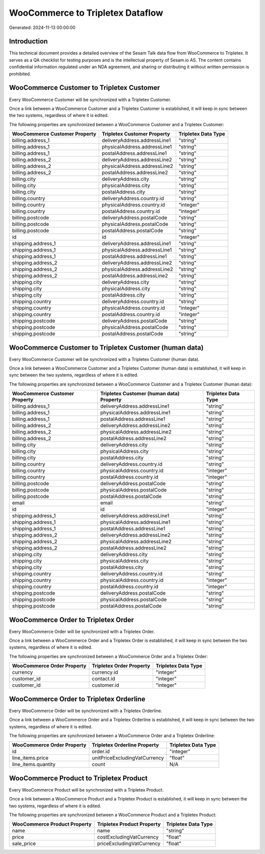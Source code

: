=================================
WooCommerce to Tripletex Dataflow
=================================

Generated: 2024-11-13 00:00:00

Introduction
------------

This technical document provides a detailed overview of the Sesam Talk data flow from WooCommerce to Tripletex. It serves as a QA checklist for testing purposes and is the intellectual property of Sesam.io AS. The content contains confidential information regulated under an NDA agreement, and sharing or distributing it without written permission is prohibited.

WooCommerce Customer to Tripletex Customer
------------------------------------------
Every WooCommerce Customer will be synchronized with a Tripletex Customer.

Once a link between a WooCommerce Customer and a Tripletex Customer is established, it will keep in sync between the two systems, regardless of where it is edited.

The following properties are synchronized between a WooCommerce Customer and a Tripletex Customer:

.. list-table::
   :header-rows: 1

   * - WooCommerce Customer Property
     - Tripletex Customer Property
     - Tripletex Data Type
   * - billing.address_1
     - deliveryAddress.addressLine1
     - "string"
   * - billing.address_1
     - physicalAddress.addressLine1
     - "string"
   * - billing.address_1
     - postalAddress.addressLine1
     - "string"
   * - billing.address_2
     - deliveryAddress.addressLine2
     - "string"
   * - billing.address_2
     - physicalAddress.addressLine2
     - "string"
   * - billing.address_2
     - postalAddress.addressLine2
     - "string"
   * - billing.city
     - deliveryAddress.city
     - "string"
   * - billing.city
     - physicalAddress.city
     - "string"
   * - billing.city
     - postalAddress.city
     - "string"
   * - billing.country
     - deliveryAddress.country.id
     - "string"
   * - billing.country
     - physicalAddress.country.id
     - "integer"
   * - billing.country
     - postalAddress.country.id
     - "integer"
   * - billing.postcode
     - deliveryAddress.postalCode
     - "string"
   * - billing.postcode
     - physicalAddress.postalCode
     - "string"
   * - billing.postcode
     - postalAddress.postalCode
     - "string"
   * - id
     - id
     - "integer"
   * - shipping.address_1
     - deliveryAddress.addressLine1
     - "string"
   * - shipping.address_1
     - physicalAddress.addressLine1
     - "string"
   * - shipping.address_1
     - postalAddress.addressLine1
     - "string"
   * - shipping.address_2
     - deliveryAddress.addressLine2
     - "string"
   * - shipping.address_2
     - physicalAddress.addressLine2
     - "string"
   * - shipping.address_2
     - postalAddress.addressLine2
     - "string"
   * - shipping.city
     - deliveryAddress.city
     - "string"
   * - shipping.city
     - physicalAddress.city
     - "string"
   * - shipping.city
     - postalAddress.city
     - "string"
   * - shipping.country
     - deliveryAddress.country.id
     - "string"
   * - shipping.country
     - physicalAddress.country.id
     - "integer"
   * - shipping.country
     - postalAddress.country.id
     - "integer"
   * - shipping.postcode
     - deliveryAddress.postalCode
     - "string"
   * - shipping.postcode
     - physicalAddress.postalCode
     - "string"
   * - shipping.postcode
     - postalAddress.postalCode
     - "string"


WooCommerce Customer to Tripletex Customer (human data)
-------------------------------------------------------
Every WooCommerce Customer will be synchronized with a Tripletex Customer (human data).

Once a link between a WooCommerce Customer and a Tripletex Customer (human data) is established, it will keep in sync between the two systems, regardless of where it is edited.

The following properties are synchronized between a WooCommerce Customer and a Tripletex Customer (human data):

.. list-table::
   :header-rows: 1

   * - WooCommerce Customer Property
     - Tripletex Customer (human data) Property
     - Tripletex Data Type
   * - billing.address_1
     - deliveryAddress.addressLine1
     - "string"
   * - billing.address_1
     - physicalAddress.addressLine1
     - "string"
   * - billing.address_1
     - postalAddress.addressLine1
     - "string"
   * - billing.address_2
     - deliveryAddress.addressLine2
     - "string"
   * - billing.address_2
     - physicalAddress.addressLine2
     - "string"
   * - billing.address_2
     - postalAddress.addressLine2
     - "string"
   * - billing.city
     - deliveryAddress.city
     - "string"
   * - billing.city
     - physicalAddress.city
     - "string"
   * - billing.city
     - postalAddress.city
     - "string"
   * - billing.country
     - deliveryAddress.country.id
     - "string"
   * - billing.country
     - physicalAddress.country.id
     - "integer"
   * - billing.country
     - postalAddress.country.id
     - "integer"
   * - billing.postcode
     - deliveryAddress.postalCode
     - "string"
   * - billing.postcode
     - physicalAddress.postalCode
     - "string"
   * - billing.postcode
     - postalAddress.postalCode
     - "string"
   * - email
     - email
     - "string"
   * - id
     - id
     - "integer"
   * - shipping.address_1
     - deliveryAddress.addressLine1
     - "string"
   * - shipping.address_1
     - physicalAddress.addressLine1
     - "string"
   * - shipping.address_1
     - postalAddress.addressLine1
     - "string"
   * - shipping.address_2
     - deliveryAddress.addressLine2
     - "string"
   * - shipping.address_2
     - physicalAddress.addressLine2
     - "string"
   * - shipping.address_2
     - postalAddress.addressLine2
     - "string"
   * - shipping.city
     - deliveryAddress.city
     - "string"
   * - shipping.city
     - physicalAddress.city
     - "string"
   * - shipping.city
     - postalAddress.city
     - "string"
   * - shipping.country
     - deliveryAddress.country.id
     - "string"
   * - shipping.country
     - physicalAddress.country.id
     - "integer"
   * - shipping.country
     - postalAddress.country.id
     - "integer"
   * - shipping.postcode
     - deliveryAddress.postalCode
     - "string"
   * - shipping.postcode
     - physicalAddress.postalCode
     - "string"
   * - shipping.postcode
     - postalAddress.postalCode
     - "string"


WooCommerce Order to Tripletex Order
------------------------------------
Every WooCommerce Order will be synchronized with a Tripletex Order.

Once a link between a WooCommerce Order and a Tripletex Order is established, it will keep in sync between the two systems, regardless of where it is edited.

The following properties are synchronized between a WooCommerce Order and a Tripletex Order:

.. list-table::
   :header-rows: 1

   * - WooCommerce Order Property
     - Tripletex Order Property
     - Tripletex Data Type
   * - currency
     - currency.id
     - "integer"
   * - customer_id
     - contact.id
     - "integer"
   * - customer_id
     - customer.id
     - "integer"


WooCommerce Order to Tripletex Orderline
----------------------------------------
Every WooCommerce Order will be synchronized with a Tripletex Orderline.

Once a link between a WooCommerce Order and a Tripletex Orderline is established, it will keep in sync between the two systems, regardless of where it is edited.

The following properties are synchronized between a WooCommerce Order and a Tripletex Orderline:

.. list-table::
   :header-rows: 1

   * - WooCommerce Order Property
     - Tripletex Orderline Property
     - Tripletex Data Type
   * - id
     - order.id
     - "integer"
   * - line_items.price
     - unitPriceExcludingVatCurrency
     - "float"
   * - line_items.quantity
     - count
     - N/A


WooCommerce Product to Tripletex Product
----------------------------------------
Every WooCommerce Product will be synchronized with a Tripletex Product.

Once a link between a WooCommerce Product and a Tripletex Product is established, it will keep in sync between the two systems, regardless of where it is edited.

The following properties are synchronized between a WooCommerce Product and a Tripletex Product:

.. list-table::
   :header-rows: 1

   * - WooCommerce Product Property
     - Tripletex Product Property
     - Tripletex Data Type
   * - name
     - name
     - "string"
   * - price
     - costExcludingVatCurrency
     - "float"
   * - sale_price
     - priceExcludingVatCurrency
     - "float"

